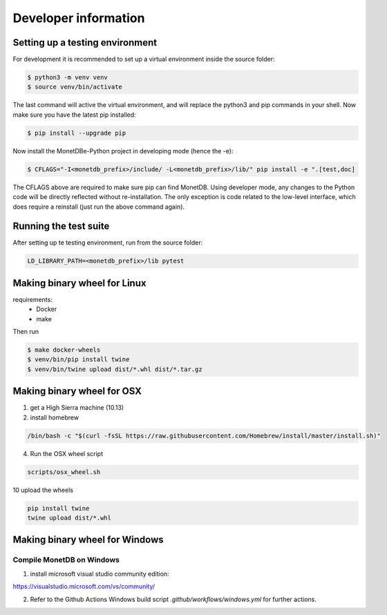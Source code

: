 =====================
Developer information
=====================


Setting up a testing environment
================================

For development it is recommended to set up a virtual environment inside the source folder:

.. code-block::

    $ python3 -m venv venv
    $ source venv/bin/activate

The last command will active the virtual environment, and will replace the python3 and pip commands
in your shell. Now make sure you have the latest pip installed:

.. code-block::

    $ pip install --upgrade pip

Now install the MonetDBe-Python project in developing mode (hence the -e):

.. code-block::

    $ CFLAGS="-I<monetdb_prefix>/include/ -L<monetdb_prefix>/lib/" pip install -e ".[test,doc]

The CFLAGS above are required to make sure pip can find MonetDB. Using developer mode, any changes to
the Python code will be directly reflected without re-installation. The only exception is code related
to the low-level interface, which does require a reinstall (just run the above command again).


Running the test suite
======================

After setting up te testing environment, run from the source folder:

.. code-block::

    LD_LIBRARY_PATH=<monetdb_prefix>/lib pytest


Making binary wheel for Linux
=============================

requirements:
 * Docker
 * make

Then run

.. code-block::

    $ make docker-wheels
    $ venv/bin/pip install twine
    $ venv/bin/twine upload dist/*.whl dist/*.tar.gz



Making binary wheel for OSX
===========================

1. get a High Sierra machine (10.13)


2. install homebrew

.. code-block::

    /bin/bash -c "$(curl -fsSL https://raw.githubusercontent.com/Homebrew/install/master/install.sh)"

4. Run the OSX wheel script

.. code-block::

   scripts/osx_wheel.sh


10 upload the wheels

.. code-block::

    pip install twine
    twine upload dist/*.whl


Making binary wheel for Windows
===============================


Compile MonetDB on Windows
--------------------------

1. install microsoft visual studio community edition:

https://visualstudio.microsoft.com/vs/community/


2. Refer to the Github Actions Windows build script `.github/workflows/windows.yml` for further actions.

